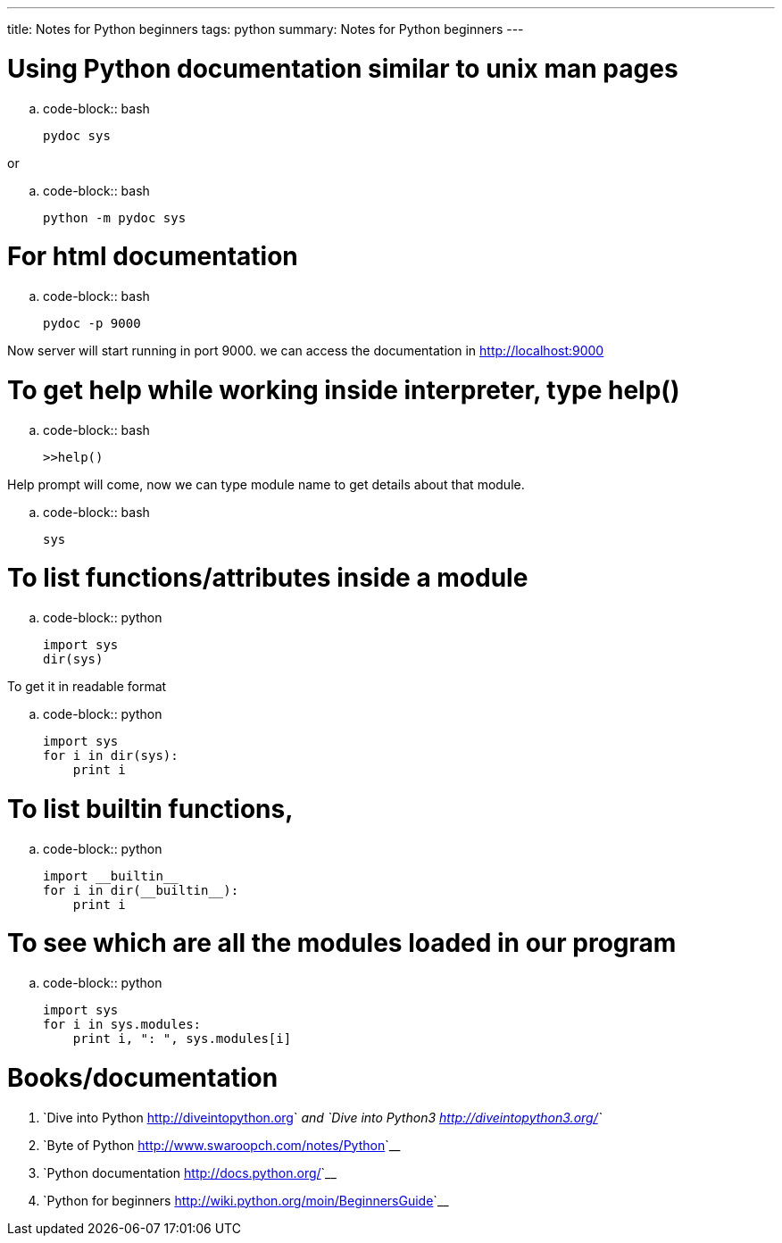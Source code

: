 ---
title: Notes for Python beginners
tags: python
summary: Notes for Python beginners
---

Using Python documentation similar to unix man pages
====================================================

.. code-block:: bash

        pydoc sys


or

.. code-block:: bash

        python -m pydoc sys


For html documentation
======================

.. code-block:: bash

        pydoc -p 9000


Now server will start running in port 9000. we can access the documentation in http://localhost:9000

To get help while working inside interpreter, type help()
=========================================================

.. code-block:: bash

        >>help()


Help prompt will come, now we can type module name to get details about that module.

.. code-block:: bash

        sys


To list functions/attributes inside a module
============================================

.. code-block:: python

        import sys
        dir(sys)


To get it in readable format

.. code-block:: python

        import sys
        for i in dir(sys):
            print i


To list builtin functions,
==========================

.. code-block:: python

        import __builtin__
        for i in dir(__builtin__):
            print i


To see which are all the modules loaded in our program
======================================================

.. code-block:: python

        import sys
        for i in sys.modules:
            print i, ": ", sys.modules[i]


Books/documentation
===================

1. `Dive into Python <http://diveintopython.org>`__ and `Dive into Python3 <http://diveintopython3.org/>`__
2. `Byte of Python <http://www.swaroopch.com/notes/Python>`__
3. `Python documentation <http://docs.python.org/>`__
4. `Python for beginners <http://wiki.python.org/moin/BeginnersGuide>`__
